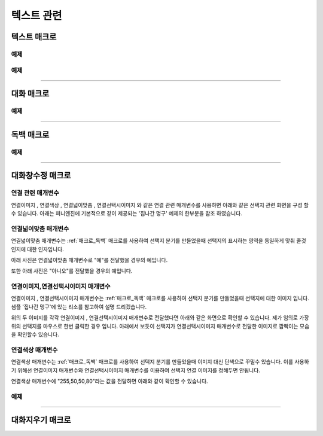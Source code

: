 .. PiniEngine documentation master file, created by
    sphinx-quickstart on Wed Dec 10 17:29:29 2014.
    You can adapt this file completely to your liking, but it should at least
    contain the root `toctree` directive.

텍스트 관련
**********************************************

.. _매크로_텍스트:

텍스트 매크로
===============================================
.. function:: [텍스트 아이디,텍스트,위치="화면중앙",효과="업페이드",효과시간=0,글꼴="NanumBarunGothic",크기=20,색상="255,255,255"]

    가장 기본적인 텍스트 관련 매크로로서 원하는 위치에 글자만을 보여주길 원할때 사용할 수 있습니다.

    :param 문자열 아이디: ( **필수** ) 텍스트의 고유 아이디입니다. 기존에 쓰이고 있는 아이디를 전달 한다면 덮어쓰여 집니다.

    :param 문자열 텍스트: ( **필수** ) 보여주고 싶은 문자열을 전달해야 합니다.

    :param 위치: 텍스트의 위치를 전달해야 합니다.
    :type 위치: x,y를 표현한 문자열("숫자,숫자") 혹은 :ref:`자료형_위치`

    :param 효과: :ref:`자료형_노드입장효과` 를 사용하여 텍스트가 나타날 때의 효과를 정할수 있습니다.
    :type 효과: :ref:`자료형_노드입장효과`

    :param 숫자 효과시간: 등장시 효과의 시간 (기준은 초)

    :param 문자열 글꼴: 원하는 텍스트의 폰트를 전달해야 합니다.

    :param 숫자 크기: 원하는 텍스트의 사이즈를 전달해야 합니다.

    :param 문자열 색상: 원하는 텍스트 색상의 "R,G,B,A" 형태 문자열로 전달해야 합니다.

예제
---------------------------------------------

.. raw:: html

    <button id="text-example1">예제 복사하기</button>

    <script src="../../_static/zeroclipboard/ZeroClipboard.js"></script>
    <script src="../../_static/copyClipboard.js"></script>
    <script>
        var code = "[이미지 아이디=\"텍스트테스트배경\" 파일명=\"example-text-background.png\" 크기=\"1,1\" 효과=\"줌인페이드\"]\n\n[클릭대기]\n[텍스트 아이디=\"테스트용 글씨1\" 텍스트=\"왼쪽 상단\" 위치=\"왼쪽상단\" 크기=64 색상=\"25,84,92\"]\n\n[클릭대기]\n[텍스트 아이디=\"테스트용 글씨2\" 텍스트=\"오른쪽 하단\" 위치=\"오른쪽하단\" 크기=64 색상=\"60,200,219\"]";
        
        copyClipboard("text-example1",code)
    </script>

.. image:: /images/example_text.png
    :scale: 100%
.. image:: /images/example_text.gif
    :scale: 100%    

예제
---------------------------------------------

.. raw:: html

    <button id="text-example2">예제 복사하기</button>

    <script>
        var code = "[이미지 아이디=\"텍스트테스트배경\"  파일명=\"example-text-background.png\" 크기=\"1,1\" 효과=\"줌인페이드\" ]\n[클릭대기]\n[텍스트 아이디=\"테스트용 글씨3\"  텍스트=\"이렇게\" 위치=\"640,70\" 크기=64 색상=\"92,91,4\"]\n[클릭대기]\n[텍스트 아이디=\"테스트용 글씨3\"  텍스트=\"같은 아이디를 사용하게 되면\" 위치=\"640,130\" 크기=74 색상=\"225,223,76\"]\n[클릭대기]\n[텍스트 아이디=\"테스트용 글씨3\"  텍스트=\"기존의 텍스트가 사라지고 \" 위치=\"640,260\" 크기=84 색상=\"219,216,9\"]\n[클릭대기]\n[텍스트 아이디=\"테스트용 글씨3\"  텍스트=\"이렇게 보여지게 됩니다.\" 위치=\"640,540\" 크기=94 색상=\"168,166,7\"]\n[클릭대기]";
        
        copyClipboard("text-example2",code);
    </script>

.. image:: /images/example_text_sameid.png
    :scale: 100%
.. image:: /images/example_text_sameid.gif
    :scale: 100%

----------

.. _매크로_대화:

대화 매크로
===============================================
.. function:: [대화 이름,대사창,유지="아니오"]

    대화 매크로는 특정 캐릭터가 어떠한 대사를 하기 전달하기 위해 사용할 수 있습니다.
    대화 매크로 대화창의 스타일은 :ref:`매크로_대화창수정` 의 매개변수인 아이디에 "대화" 라는 문자열을 전달하여 수정할 수 있습니다.
    또한 대화 매크로는 :ref:`문법_확장인자` 를 사용하는 매크로입니다.

    :param 문자열 이름: ( **필수** ) 대사창의 이름칸에 보이게 될 이름을 전달해 주어야 합니다.

    :param 문자열 대사창: ( **필수** ) 대사창의 내용칸에 보이게 될 대사를 전달해 주어야 합니다.

    :param 유지: 만약 "예"를 전달한다면 해당 대화는 대화가 끝나더라도 대화창이 계속 남게 됩니다. "예"가 아닌 "아니오"를 전달한다면 대화가 끝나게 될 시 독백 창이 사라지게 됩니다.
    :type 유지: :ref:`자료형_여부`

예제
---------------------------------------------

.. raw:: html

    <button id="dialog-example">예제 복사하기</button>

    <script>
        code = "[이미지 아이디=\"멍구1\" 파일명=\"멍구1.png\" 크기=\"화면맞춤\" 효과=\"줌아웃페이드\"]\n\n[대화 이름=\"멍구\"]\n;킁..<클릭> 킁킁..<클릭> 킁킁킁.. <클릭> 킁킁킁킁.. <클릭> 킁킁킁킁킁킁킁킁..!!!!!!";
        
        copyClipboard("dialog-example",code);
    </script>

.. image:: http://i.imgur.com/SBjYVlA.png
    :scale: 100%
.. image:: /images/example_dialog.gif
    :scale: 100%

----------

.. _매크로_독백:

독백 매크로
===============================================
.. function:: [독백 이름,파일명,위치]

    독백 매크로는 대화 매크로와는 달리 전면을 차지하여 텍스트를 전달할 수 있습니다.
    독백 매크로 대화창의 스타일은 :ref:`매크로_대화창수정` 의 매개변수인 아이디에 "대화" 라는 문자열을 전달하여 수정할 수 있습니다.
    또한 독백 매크로는 :ref:`문법_확장인자` 를 사용하는 매크로입니다.

    :param 문자열 대사창: 대사창의 내용칸에 보이게 될 대사를 전달해 주어야 합니다.

    :param 유지: 만약 "예" 전달한다면 해당 독백이 끝나더라도 독백 창이 계속 남게 됩니다. "예"가 아닌 "아니오"를 전달한다면 독백이 끝나게 될 시 독백 창이 사라지게 됩니다.
    :type 유지: :ref:`자료형_여부`

예제
---------------------------------------------

.. raw:: html

    <button id="monologue-example">예제 복사하기</button>

    <script>
        code = "[이미지 아이디=\"멍구1\" 파일명=\"멍구1.png\" 크기=\"화면맞춤\" 효과=\"줌아웃페이드\"]\n\n[독백 이름=\"멍구\"]\n;왠지 킁킁거리고 싶어지는 걸?? <클릭>\n;내 이름은 멍구다. 킁킁거리길 제일 잘하지!<클릭>";
        
        copyClipboard("monologue-example",code);
    </script>

.. image:: http://i.imgur.com/u9fCzRb.png
    :scale: 100%
.. image:: /images/example_monologue.gif
    :scale: 100%

----------

.. _매크로_대화창수정:

대화창수정 매크로
===============================================
.. function:: [대화창수정 아이디,여백,영역,위치,색상,이미지,폰트크기,폰트색상,폰트,커서이미지,커서크기,커서색상,이름창위치,연결색상,연결넓이맞춤,연결선택시이미지]

    대화창을 수정하여 캐릭터별, 상황별 대화창을 만들 수 있습니다.

    :param 문자열 아이디: ( **필수** ) 대화창의 고유 아이디입니다. 속성을 수정하고 싶은 대화창의 아이디를 전달해야 합니다.

    :param 여백: ``위치`` 매개변수로 전달된 대화창의 위치가 대화 텍스트가 보이게 될 기준입니다. 해당 매개변수로 전달된 여백의 너비와 높이 만큼 ``위치`` 에서 여백을 두고 대화 텍스트가 보여지게 됩니다.
    :type 여백: :ref:`자료형_크기`
    :param 영역: 대화창의 영역 크기를 지정할 수 있습니다. ``위치`` 매개변수를 기준으로 ``영역`` 매개변수로 넘어온 너비와 높이만큼에만 '대화'가 보일수 있습니다.
    :type 영역: :ref:`자료형_크기`
    :param 위치: 대화창의 위치를 지정할 수 있습니다. ``이미지`` 매개변수로 들어온 대화창 이미지가 어디서 부터 보일 것인지 지정하게 됩니다.
    :type 위치: :ref:`자료형_위치`
    :param 색상: 대화창의 색상을 지정할 수 있습니다.
    :type 색상: :ref:`자료형_RGBA`
    :param 문자열 이미지: 대화창의 이미지를 지정할 수 있습니다. 확장자를 포함한 이미지의 파일명을 전달해야 합니다.
    :param 숫자 폰트크기: 대화창의 원하는 텍스트의 폰트를 전달해야 합니다.
    :param 폰트색상: 대화창에 표시될 대화 텍스트들의 색상을 지정할 수 있습니다.
    :type 폰트색상: :ref:`자료형_RGBA`
    :param 문자열 폰트: 대화창에 표시될 대화 텍스트들의 폰트를 지정할 수 있습니다.

    :param 문자열 커서이미지: 대화창 커서의 이미지를 지정할 수 있습니다. 확장자를 포함한 이미지의 파일명을 전달해야 합니다.
    :param 숫자 커서크기: 대화창에 나오는 커서의 크기을 지정할 수 있습니다.
    :param 커서색상: 대화창에 나오는 커서의 색상을 지정할 수 있습니다.
    :type 커서색상: :ref:`자료형_RGBA`

    :param 이름창위치: 이름창의 위치를 지정할 수 있습니다.
    :type 이름창위치: :ref:`자료형_위치`
    :param 이름창영역: 이름창의 영역 크기를 지정할 수 있습니다. ``이름창위치`` 매개변수를 기준으로 ``이름창영역`` 매개변수로 넘어온 너비와 높이 만큼만 '이름'이 보일수 있습니다.
    :type 이름창영역: :ref:`자료형_크기`
    :param 숫자 이름창폰트크기: 이름창에 표시될 이름 텍스트의 폰트 크기를 지정할 수 있습니다.
    :param 이름창폰트색상: 이름창에 표시될 이름 텍스트의 색상을 지정할 수 있습니다.
    :type 이름창폰트색상: :ref:`자료형_RGBA`
    :param 문자열 이름창폰트: 이름창에 표시될 이름 텍스트의 폰트를 지정할 수 있습니다.

    :param 문자열 연결이미지: 연결 선택지의 기본 이미지를 지정할 수 있습니다. 확장자를 포함한 이미지의 파일명을 전달해야 합니다.
    :param 연결색상: ``연결색상`` 매개변수를 사용하기 위해선 ``연결이미지`` 와 ``연결선택시이미지`` 를 지정하면 안됩니다. ``연결색상`` 을 지정해주면 각각의 선택지 텍스트에 배경색이 입혀지게 됩니다.
    :type 연결색상: :ref:`자료형_RGBA`
    :param 연결넓이맞춤: 선택지 분기의 너비를 동일하게 맞춰 줄것인지에 대해 지정할 수 있습니다.
    :param 연결선택시이미지: 연결 선택지를 선택 하였을 경우의 이미지를 지정할 수 있습니다. 확장자를 포함한 이미지의 파일명을 전달해야 합니다.
    
    아래와 같이 동일 아이디의 대화창 속성을 여러번에 걸쳐 나누어 적용하면 스크립트를 훨씬 보기 편하게 작성할 수 있습니다.

연결 관련 매개변수
---------------------------------------------
``연결이미지`` , ``연결색상`` , ``연결넓이맞춤`` , ``연결선택시이미지`` 와 같은 연결 관련 매개변수를 사용하면
아래와 같은 선택지 관련 화면을 구성 할 수 있습니다. 아래는 피니엔진에 기본적으로 같이 제공되는 '집나간 멍구' 예제의 한부분을 참조 하였습니다.

.. raw:: html

    <button id="dialog-window-modified-example1">예제 복사하기</button>

    <script>
        code = "[대화창수정 아이디=\"독백\" 연결이미지=\"unselect.png\" 연결선택시이미지=\"select.png\" 연결색상=\"255,0,0,255\" 연결넓이맞춤=\"예\" ]\n\n[독백]\n;근처에 사는 사람들 부터 한번씩 찾아가 물어보자.\n;어디부터 가볼까?\n;<공백 0><자간 0><행간 20>\n;<공백 350><연결 \"선택지_체육선생님\"><크기 40> 체육선생님에게 가본다.</크기></연결>\n;<공백 350><연결 \"선택지_미술선생님\"><크기 40> 미술선생님에게 가본다.</크기></연결>\n;<공백 390><연결 \"선택지_복도\"><크기 40> 복도를 둘러본다.</크기></연결>";
        
        copyClipboard("dialog-window-modified-example1",code);
    </script>

.. image:: http://i.imgur.com/I1IzMBe.png
    :scale: 100%

.. image:: http://i.imgur.com/IE06iTD.png
    :scale: 100%

연결넓이맞춤 매개변수
---------------------------------------------
``연결넓이맞춤`` 매개변수는 :ref:`매크로_독백` 매크로를 사용하여 선택지 분기를 만들었을때 선택지의 표시하는 영역을 동일하게 맞춰 줄것인지에 대한 인자입니다.

아래 사진은 ``연결넓이맞춤`` 매개변수로 "예"를 전달했을 경우의 예입니다.

.. image:: http://i.imgur.com/IVgJjhW.png
    :scale: 100%

또한 아래 사진은 "아니오"를 전달했을 경우의 예입니다.

.. image:: http://i.imgur.com/IcHGySp.png
    :scale: 100%

연결이미지,연결선택시이미지 매개변수
---------------------------------------------
``연결이미지`` , ``연결선택시이미지`` 매개변수는 :ref:`매크로_독백` 매크로를 사용하여 선택지 분기를 만들었을때 선택지에 대한 이미지 입니다.
샘플 '집나간 멍구'에 있는 리소를 참고하여 설명 드리겠습니다.

.. image:: http://i.imgur.com/kQ3Kc4Y.png
    :scale: 100%

.. image:: http://i.imgur.com/u9wKcgF.png
    :scale: 100%

위의 두 이미지를 각각 ``연결이미지`` , ``연결선택시이미지`` 매개변수로 전달했다면 아래와 같은 화면으로 확인할 수 있습니다.
제가 임의로 가장 위의 선택지를 마우스로 한번 클릭한 경우 입니다. 아래에서 보듯이 선택지가 ``연결선택시이미지`` 매개변수로 전달한 이미지로 깜빡이는 모습을 확인할수 있습니다.

.. image:: http://i.imgur.com/MubA7Zc.gif
    :scale: 100%

연결색상 매개변수
---------------------------------------------
``연결색상`` 매개변수는 :ref:`매크로_독백` 매크로를 사용하여 선택지 분기를 만들었을때 이미지 대신 단색으로 꾸밀수 있습니다.
이를 사용하기 위해선 ``연결이미지`` 매개변수와 ``연결선택시이미지`` 매개변수를 이용하여 선택지 연결 이미지를 정해두면 안됩니다.

``연결색상`` 매개변수에 "255,50,50,80"라는 값을 전달하면 아래와 같이 확인할 수 있습니다.

.. image:: http://i.imgur.com/q0MshYh.gif
    :scale: 100%

        
예제
---------------------------------------------

.. raw:: html

    <button id="dialog-window-modified-example2">예제 복사하기</button>

    <script>
        code = "# 대화 매크로 대화창 수정\n[대화창수정 아이디=\"대화\" 이미지=\"textArea.png\" 색상=\"255,255,255,255\" 위치=\"0,720\" 영역=\"1070,200\"  여백=\"100,60\" ]\n[대화창수정 아이디=\"대화\" 이름창이미지=\"nameLabel.png\" 이름창색상=\"255,255,255,255\" 이름창위치=\"30,500\" 이름창폰트크기=\"40\"  이름창폰트색상=\"97,68,36,255\" ]\n\n# 독백 매크로 대화창 수정\n[대화창수정 아이디=\"독백\" 이미지=\"largeTextArea.png\" 위치=\"0,720\" 여백=\"100,100\" 영역=\"1080,520\"  색상=\"255,255,255,255\"]\n[대화창수정 아이디=\"독백\" 연결이미지=\"unselect.png\" 연결선택시이미지=\"select.png\" 연결색상=\"255,255,255,255\" 연결넓이맞춤=\"예\"]\n\n# 대화 매크로 대화창 일부 속성 수정\n대화창수정.아이디 = \"대화\"\n대화창수정.이름창색상 = \"125,0,125,255\"\n대화창수정.이름창폰트크기 = \"20\"\n[대화창수정]";
        
        copyClipboard("dialog-window-modified-example2",code);
    </script>

.. image:: http://i.imgur.com/bu7ZDCv.png
    :scale: 100%

----------

.. _매크로_대화지우기:

대화지우기 매크로
===============================================

.. function:: [대화지우기]

    화면에 출력된 대사들을 모두 지웁니다.